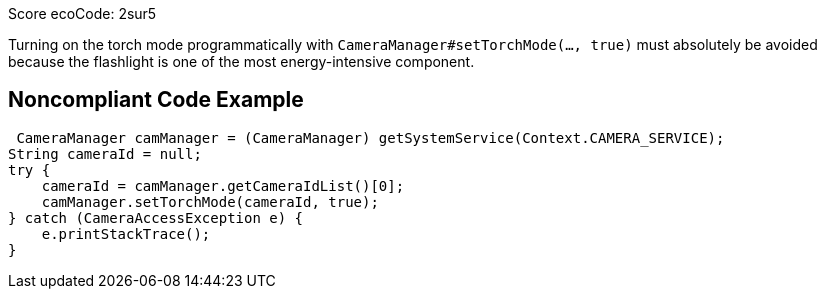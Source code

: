 Score ecoCode: 2sur5

Turning on the torch mode programmatically with `CameraManager#setTorchMode(..., true)` must absolutely be avoided because the flashlight is one of the most energy-intensive component.

## Noncompliant Code Example

```java
 CameraManager camManager = (CameraManager) getSystemService(Context.CAMERA_SERVICE);
String cameraId = null;
try {
    cameraId = camManager.getCameraIdList()[0];
    camManager.setTorchMode(cameraId, true);
} catch (CameraAccessException e) {
    e.printStackTrace();
}
```

